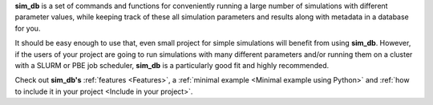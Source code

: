 **sim_db** is a set of commands and functions for conveniently running a large number of simulations with different parameter values, while keeping track of these all simulation parameters and results along with metadata in a database for you. 

It should be easy enough to use that, even small project for simple simulations will benefit from using **sim_db**. However, if the users of your project are going to run simulations with many different parameters and/or running them on a cluster with a SLURM or PBE job scheduler, **sim_db** is a particularly good fit and highly recommended. 

Check out **sim_db's** :ref:`features <Features>`, a :ref:`minimal example <Minimal example using Python>` and :ref:`how to include it in your project <Include in your project>`.

